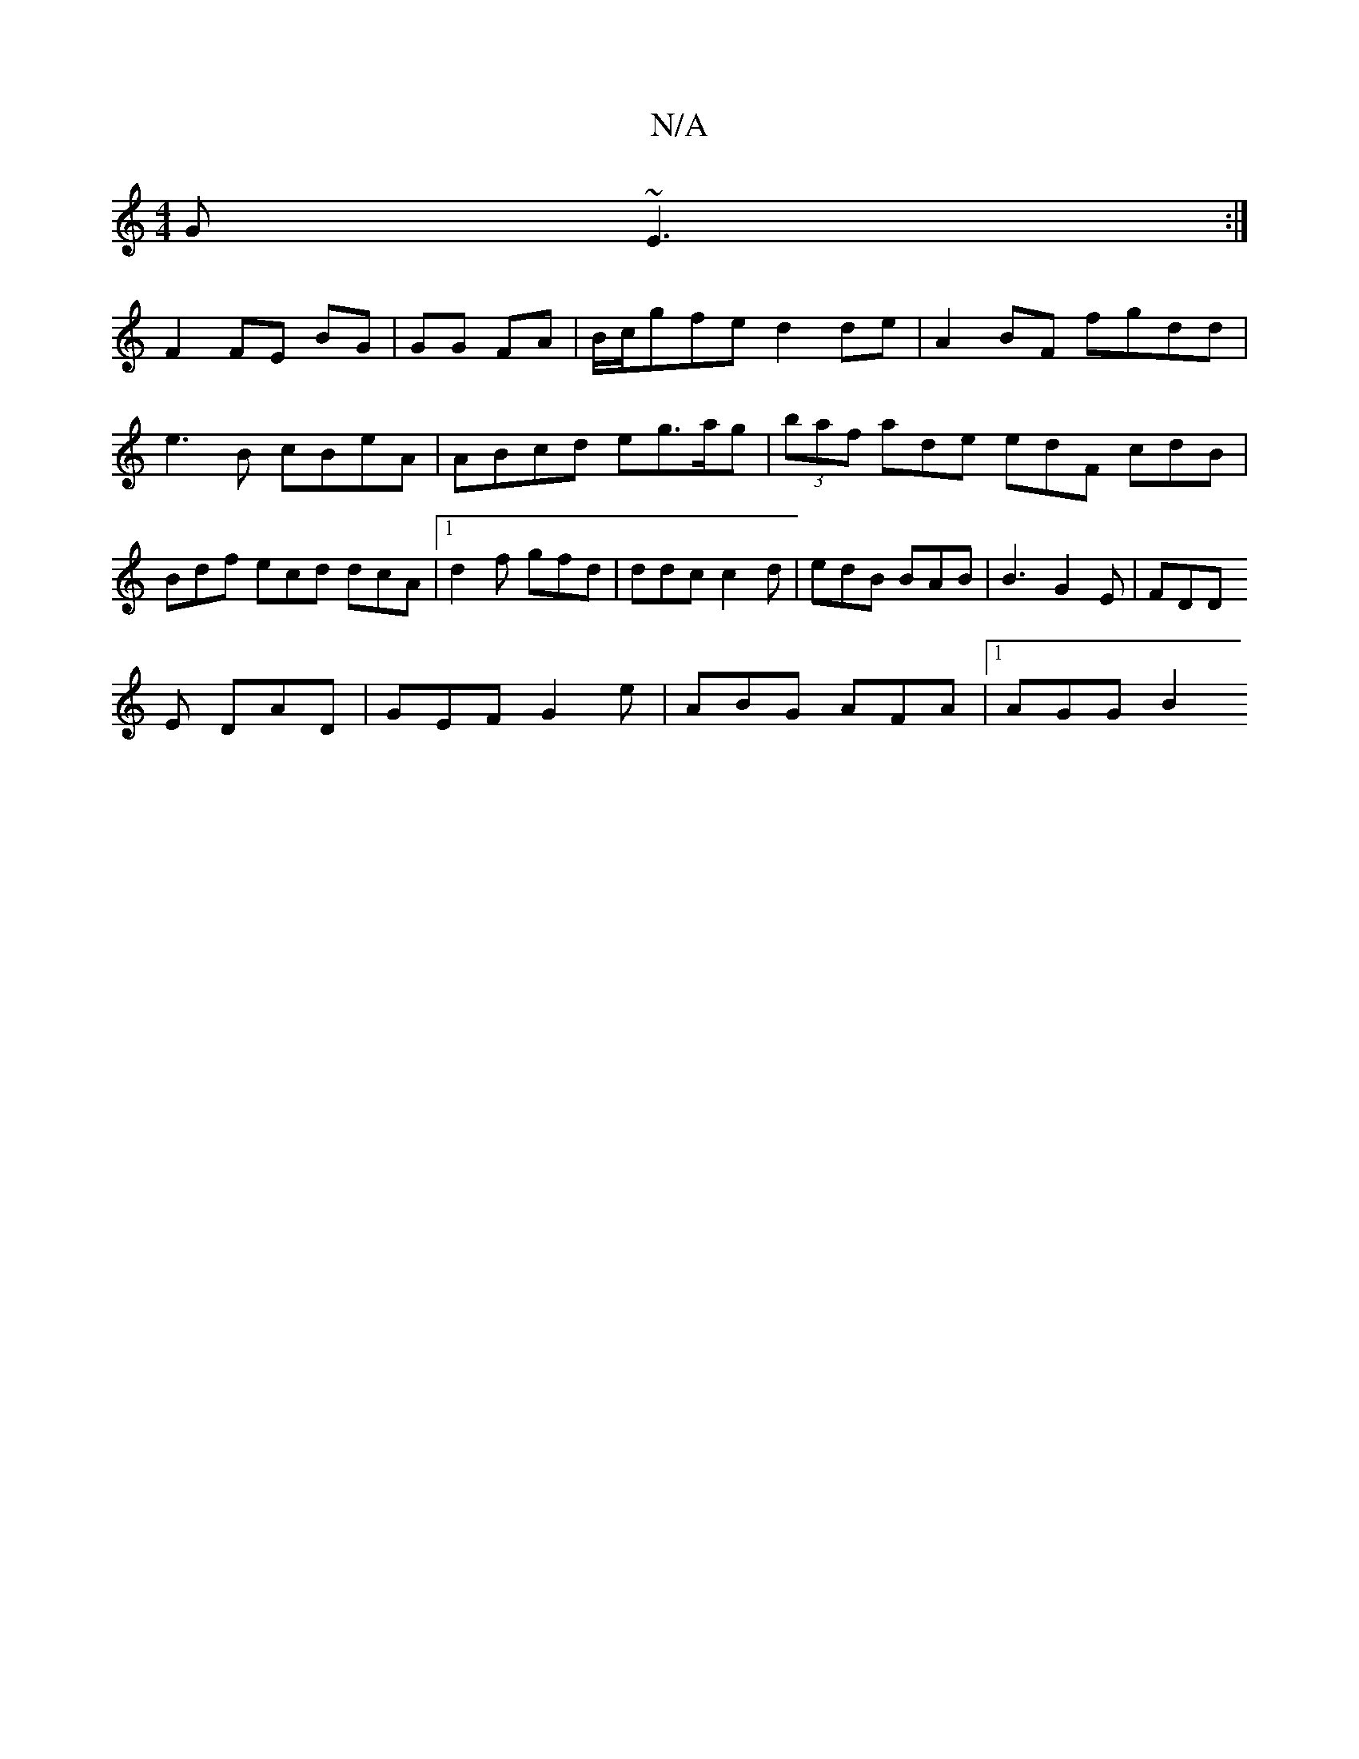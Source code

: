 X:1
T:N/A
M:4/4
R:N/A
K:Cmajor
G ~E3 :|
F2 FE BG |GG FA | B/c/gfe d2 de | A2 BF fgdd |
e3 B cBeA | ABcd eg3/a/g | (3baf ade edF cdB | Bdf ecd dcA |1 d2 f gfd | ddc c2d | edB BAB | B3 G2 E | FDD
E DAD | GEF G2 e | ABG AFA |1 AGG B2 